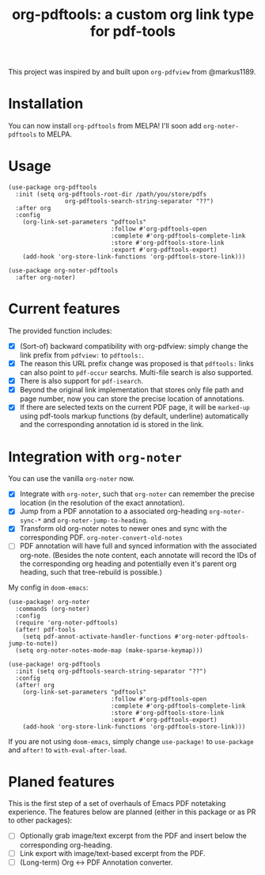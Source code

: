 #+TITLE: org-pdftools: a custom org link type for pdf-tools

This project was inspired by and built upon ~org-pdfview~ from @markus1189.
* Installation

You can now install ~org-pdftools~ from MELPA! I'll soon add ~org-noter-pdftools~ to MELPA.
[[https://melpa.org/#/org-pdftools][file:https://melpa.org/packages/org-pdftools-badge.svg]]
* Usage

#+BEGIN_SRC elisp
(use-package org-pdftools
  :init (setq org-pdftools-root-dir /path/you/store/pdfs
                org-pdftools-search-string-separator "??")
  :after org
  :config
    (org-link-set-parameters "pdftools"
                             :follow #'org-pdftools-open
                             :complete #'org-pdftools-complete-link
                             :store #'org-pdftools-store-link
                             :export #'org-pdftools-export)
    (add-hook 'org-store-link-functions 'org-pdftools-store-link)))

(use-package org-noter-pdftools
  :after org-noter)
#+END_SRC

* Current features
The provided function includes:
- [X] (Sort-of) backward compatibility with org-pdfview: simply change the link prefix from
  ~pdfview:~ to ~pdftools:~.
- [X] The reason this URL prefix change was proposed is that ~pdftools:~ links can
  also point to ~pdf-occur~ searchs. Multi-file search is also supported.
- [X] There is also support for ~pdf-isearch~.
- [X] Beyond the original link implementation that stores only file path and page
  number, now you can store the precise location of annotations.
- [X] If there are selected texts on the current PDF page, it will be ~marked-up~
  using pdf-tools markup functions (by default, underline) automatically and the
  corresponding annotation id is stored in the link.

* Integration with ~org-noter~
You can use the vanilla ~org-noter~ now.

- [X] Integrate with ~org-noter~, such that ~org-noter~ can remember the precise
  location (in the resolution of the exact annotation).
- [X] Jump from a PDF annotation to a associated org-heading ~org-noter-sync-*~ and
  ~org-noter-jump-to-heading~.
- [X] Transform old org-noter notes to newer ones and sync with the corresponding
  PDF. ~org-noter-convert-old-notes~
- [-] PDF annotation will have full and synced information with the associated
  org-note. (Besides the note content, each annotate will record the IDs of the
  corresponding org heading and potentially even it's parent org heading, such
  that tree-rebuild is possible.)

My config in ~doom-emacs~:

#+BEGIN_SRC elisp
(use-package! org-noter
  :commands (org-noter)
  :config
  (require 'org-noter-pdftools)
  (after! pdf-tools
    (setq pdf-annot-activate-handler-functions #'org-noter-pdftools-jump-to-note))
  (setq org-noter-notes-mode-map (make-sparse-keymap)))

(use-package! org-pdftools
  :init (setq org-pdftools-search-string-separator "??")
  :config
  (after! org
    (org-link-set-parameters "pdftools"
                             :follow #'org-pdftools-open
                             :complete #'org-pdftools-complete-link
                             :store #'org-pdftools-store-link
                             :export #'org-pdftools-export)
    (add-hook 'org-store-link-functions 'org-pdftools-store-link)))
#+END_SRC

If you are not using ~doom-emacs~, simply change ~use-package!~ to ~use-package~ and ~after!~ to ~with-eval-after-load~.

* Planed features
This is the first step of a set of overhauls of Emacs PDF notetaking experience.
The features below are planned (either in this package or as PR to other
packages):
- [ ] Optionally grab image/text excerpt from the PDF and insert below the
  corresponding org-heading.
- [ ] Link export with image/text-based excerpt from the PDF.
- [ ] (Long-term) Org <-> PDF Annotation converter.
